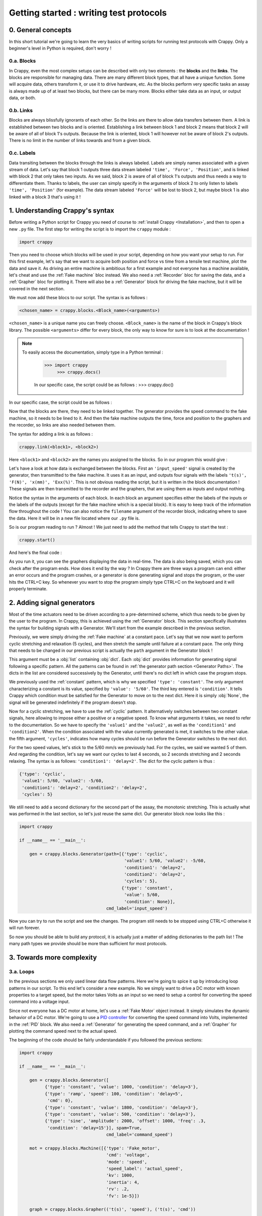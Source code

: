 ========================================
Getting started : writing test protocols
========================================

0. General concepts
-------------------

In this short tutorial we're going to learn the very basics of writing scripts
for running test protocols with Crappy. Only a beginner's level in Python is
required, don't worry !

0.a. Blocks
+++++++++++

In Crappy, even the most complex setups can be described with only two elements
: the **blocks** and the **links**. The blocks are responsible for managing
data. There are many different block types, that all have a unique function.
Some will acquire data, others transform it, or use it to drive hardware, etc.
As the blocks perform very specific tasks an assay is always made up of at
least two blocks, but there can be many more. Blocks either take data as an
input, or output data, or both.

0.b. Links
++++++++++

Blocks are always blissfully ignorants of each other. So the links are there to
allow data transfers between them. A link is established between two blocks and
is oriented. Establishing a link between block 1 and block 2 means that block 2
will be aware of all of block 1's outputs. Because the link is oriented, block 1
will however not be aware of block 2's outputs. There is no limit in the number
of links towards and from a given block.

0.c. Labels
+++++++++++

Data transiting between the blocks through the links is always labeled. Labels
are simply names associated with a given stream of data. Let's say that block 1
outputs three data stream labeled ``'time', 'Force', 'Position'``, and is
linked with block 2 that only takes two inputs. As we said, block 2 is aware of
all of block 1's outputs and thus needs a way to differentiate them. Thanks to
labels, the user can simply specify in the arguments of block 2 to only listen
to labels ``'time', 'Position'`` (for example). The data stream labeled
``'Force'`` will be lost to block 2, but maybe block 1 is also linked with a
block 3 that's using it !

1. Understanding Crappy's syntax
--------------------------------

Before writing a Python script for Crappy you need of course to :ref:`install
Crappy <Installation>`, and then to open a new ``.py`` file. The first step for
writing the script is to import the ``crappy`` module :

.. code-block:: python

   import crappy

Then you need to choose which blocks will be used in your script, depending on
how you want your setup to run. For this first example, let's say that we want
to acquire both position and force vs time from a tensile test machine, plot the
data and save it. As driving an entire machine is ambitious for a first example
and not everyone has a machine available, let's cheat and use the :ref:`Fake
machine` bloc instead. We also need a :ref:`Recorder` bloc for saving the data,
and a :ref:`Grapher` bloc for plotting it. There will also be a :ref:`Generator`
block for driving the fake machine, but it will be covered in the next section.

We must now add these blocs to our script. The syntax is as follows :

.. code-block:: python

  <chosen_name> = crappy.blocks.<Block_name>(<arguments>)

``<chosen_name>`` is a unique name you can freely choose. ``<Block_name>`` is
the name of the block in Crappy's block library. The possible ``<arguments>``
differ for every block, the only way to know for sure is to look at the
documentation !

.. Note::
   To easily access the documentation, simply type in a Python terminal :

     >>> import crappy
          >>> crappy.docs()

     In our specific case, the script could be as follows :
     >>> crappy.doc()

In our specific case, the script could be as follows :

.. code-block:: python
   :emphasize-lines: 3-17

   import crappy
  
   if __name__ == '__main__':
  
       gen = crappy.blocks.Generator(path=[{'type': 'constant',
                                            'value': 5/60,
                                            'condition': None}],
                                     cmd_label='input_speed')
  
       machine = crappy.blocks.FakeMachine(cmd_label='input_speed')
  
       record = crappy.blocks.Recorder(filename='data.csv',
                                       labels=['t(s)', 'F(N)', 'x(mm)'])
  
       graph_force = crappy.blocks.Grapher(('t(s)', 'F(N)'))
  
       graph_pos = crappy.blocks.Grapher(('t(s)', 'x(mm)'))

Now that the blocks are there, they need to be linked together. The generator
provides the speed command to the fake machine, so it needs to be lined to it.
And then the fake machine outputs the time, force and position to the graphers
and the recorder, so links are also needed between them.

The syntax for adding a link is as follows :

.. code-block:: python

  crappy.link(<block1>, <block2>)

Here ``<block1>`` and ``<block2>`` are the names you assigned to the blocks. So
in our program this would give :

.. code-block:: python
   :emphasize-lines: 19-23

   import crappy
  
   if __name__ == '__main__':
  
       gen = crappy.blocks.Generator(path=[{'type': 'constant',
                                            'value': 5/60,
                                            'condition': None}],
                                     cmd_label='input_speed')
  
       machine = crappy.blocks.FakeMachine(cmd_label='input_speed')
  
       record = crappy.blocks.Recorder(filename='data.csv',
                                       labels=['t(s)', 'F(N)', 'x(mm)'])
  
       graph_force = crappy.blocks.Grapher(('t(s)', 'F(N)'))
  
       graph_pos = crappy.blocks.Grapher(('t(s)', 'x(mm)'))
  
       crappy.link(gen, machine)
  
       crappy.link(machine, record)
       crappy.link(machine, graph_pos)
       crappy.link(machine, graph_force)

Let's have a look at how data is exchanged between the blocks. First an
``'input_speed'`` signal is created by the generator, then transmitted to the
fake machine. It uses it as an input, and outputs four signals with the labels
``'t(s)', 'F(N)', 'x(mm)', 'Exx(%)'``. This is not obvious reading the script,
but it is written in the block documentation ! These signals are then
transmitted to the recorder and the graphers, that are using them as inputs and
output nothing.

Notice the syntax in the arguments of each block. In each block an argument
specifies either the labels of the inputs or the labels of the outputs (except
for the fake machine which is a special block). It is easy to keep track of the
information flow throughout the code ! You can also notice the ``filename``
argument of the recorder block, indicating where to save the data. Here it will
be in a new file located where our ``.py`` file is.

So is our program reading to run ? Almost ! We just need to add the method that
tells Crappy to start the test :

.. code-block:: python

  crappy.start()

And here's the final code :

.. code-block:: python
   :emphasize-lines: 25

   import crappy
  
   if __name__ == '__main__':
  
       gen = crappy.blocks.Generator(path=[{'type': 'constant',
                                            'value': 5/60,
                                            'condition': None}],
                                     cmd_label='input_speed')
  
       machine = crappy.blocks.FakeMachine(cmd_label='input_speed')
  
       record = crappy.blocks.Recorder(filename='data.csv',
                                       labels=['t(s)', 'F(N)', 'x(mm)'])
  
       graph_force = crappy.blocks.Grapher(('t(s)', 'F(N)'))
  
       graph_pos = crappy.blocks.Grapher(('t(s)', 'x(mm)'))
  
       crappy.link(gen, machine)
  
       crappy.link(machine, record)
       crappy.link(machine, graph_pos)
       crappy.link(machine, graph_force)
  
       crappy.start()

As you run it, you can see the graphers displaying the data in real-time. The
data is also being saved, which you can check after the program ends. How does
it end by the way ? In Crappy there are three ways a program can end: either an
error occurs and the program crashes, or a generator is done generating signal
and stops the program, or the user hits the CTRL+C key. So whenever you want to
stop the program simply type CTRL+C on the keyboard and it will properly
terminate.

2. Adding signal generators
---------------------------

Most of the time actuators need to be driven according to a pre-determined
scheme, which thus needs to be given by the user to the program. In Crappy, this
is achieved using the :ref:`Generator` block. This section specifically
illustrates the syntax for building signals with a Generator. We'll start from
the example described in the previous section.

Previously, we were simply driving the :ref:`Fake machine` at a constant pace.
Let's say that we now want to perform cyclic stretching and relaxation (5
cycles), and then stretch the sample until failure at a constant pace. The only
thing that needs to be changed in our previous script is actually the ``path``
argument in the Generator block !

This argument must be a :obj:`list` containing :obj:`dict`. Each :obj:`dict`
provides information for generating signal following a specific pattern. All
the patterns can be found in :ref:`the generator path section <Generator Paths>`.
The dicts in the list are considered successively by the Generator, until
there's no dict left in which case the program stops.

We previously used the :ref:`constant` pattern, which is why we specified
``'type': 'constant'``. The only argument characterizing a constant is its
value, specified by ``'value': '5/60'``. The third key entered is
``'condition'``. It tells Crappy which condition must be satisfied for the
Generator to move on to the next dict. Here it is simply :obj:`None`, the signal
will be generated indefinitely if the program doesn't stop.

Now for a cyclic stretching, we have to use the :ref:`cyclic` pattern. It
alternatively switches between two constant signals, here allowing to impose
either a positive or a negative speed. To know what arguments it takes, we need
to refer to the documentation. So we have to specify the ``'value1'`` and the
``'value2'``, as well as the ``'condition1'`` and ``'condition2'``. When the
condition associated with the value currently generated is met, it switches to
the other value. the fifth argument, ``'cycles'``, indicates how many cycles
should be run before the Generator switches to the next dict.

For the two speed values, let's stick to the 5/60 mm/s we previously had. For
the cycles, we said we wanted 5 of them. And regarding the condition, let's say
we want our cycles to last 4 seconds, so 2 seconds stretching and 2 seconds
relaxing. The syntax is as follows: ``'condition1': 'delay=2'``. The dict
for the cyclic pattern is thus :

.. code-block:: python

   {'type': 'cyclic',
    'value1': 5/60, 'value2': -5/60,
    'condition1': 'delay=2', 'condition2': 'delay=2',
    'cycles': 5}

We still need to add a second dictionary for the second part of the assay, the
monotonic stretching. This is actually what was performed in the last section,
so let's just reuse the same dict. Our generator block now looks like this :

.. code-block:: python

   import crappy
  
   if __name__ == '__main__':
  
       gen = crappy.blocks.Generator(path=[{'type': 'cyclic',
                                            'value1': 5/60, 'value2': -5/60,
                                            'condition1': 'delay=2',
                                            'condition2': 'delay=2',
                                            'cycles': 5},
                                           {'type': 'constant',
                                            'value': 5/60,
                                            'condition': None}],
                                     cmd_label='input_speed')

Now you can try to run the script and see the changes. The program still needs
to be stopped using CTRL+C otherwise it will run forever.

.. code-block:: python
   :emphasize-lines: 15-30

   import crappy
  
   if __name__ == '__main__':
  
       gen = crappy.blocks.Generator(path=[{'type': 'cyclic',
                                            'value1': 5/60, 'value2': -5/60,
                                            'condition1': 'delay=2',
                                            'condition2': 'delay=2',
                                            'cycles': 5},
                                           {'type': 'constant',
                                            'value': 5/60,
                                            'condition': None}],
                                     cmd_label='input_speed')
  
       machine = crappy.blocks.FakeMachine(cmd_label='input_speed')
  
       record = crappy.blocks.Recorder(filename='data.csv',
                                       labels=['t(s)', 'F(N)', 'x(mm)'])
  
       graph_force = crappy.blocks.Grapher(('t(s)', 'F(N)'))
  
       graph_pos = crappy.blocks.Grapher(('t(s)', 'x(mm)'))
  
       crappy.link(gen, machine)
  
       crappy.link(machine, record)
       crappy.link(machine, graph_pos)
       crappy.link(machine, graph_force)
  
       crappy.start()

So now you should be able to build any protocol, it is actually just a matter
of adding dictionaries to the path list ! The many path types we provide should
be more than sufficient for most protocols.

3. Towards more complexity
--------------------------

3.a. Loops
++++++++++

In the previous sections we only used linear data flow patterns. Here we're
going to spice it up by introducing loop patterns in our script. To this end
let's consider a new example. No we simply want to drive a DC motor with known
properties to a target speed, but the motor takes Volts as an input so we need
to setup a control for converting the speed command into a voltage input.

Since not everyone has a DC motor at home, let's use a :ref:`Fake Motor` object
instead. It simply simulates the dynamic behavior of a DC motor. We're going to
use a `PID controller <https://en.wikipedia.org/wiki/PID_controller>`_ for
converting the speed command into Volts, implemented in the :ref:`PID` block. We
also need a :ref:`Generator` for generating the speed command, and a
:ref:`Grapher` for plotting the command speed next to the actual speed.

The beginning of the code should be fairly understandable if you followed the
previous sections:

.. code-block:: python

   import crappy
  
   if __name__ == '__main__':
  
       gen = crappy.blocks.Generator([
             {'type': 'constant', 'value': 1000, 'condition': 'delay=3'},
             {'type': 'ramp', 'speed': 100, 'condition': 'delay=5',
              'cmd': 0},
             {'type': 'constant', 'value': 1800, 'condition': 'delay=3'},
             {'type': 'constant', 'value': 500, 'condition': 'delay=3'},
             {'type': 'sine', 'amplitude': 2000, 'offset': 1000, 'freq': .3,
              'condition': 'delay=15'}], spam=True,
                                     cmd_label='command_speed')
  
       mot = crappy.blocks.Machine([{'type': 'Fake_motor',
                                     'cmd': 'voltage',
                                     'mode': 'speed',
                                     'speed_label': 'actual_speed',
                                     'kv': 1000,
                                     'inertia': 4,
                                     'rv': .2,
                                     'fv': 1e-5}])
  
       graph = crappy.blocks.Grapher(('t(s)', 'speed'), ('t(s)', 'cmd'))
  
       pid = crappy.blocks.PID(kp=0.038,
                               ki=2,
                               kd=0.05,
                               out_max=10,
                               out_min=-10,
                               i_limit=0.5,
                               target_label='command_speed',
                               labels=['t(s)', 'voltage'],
                               input_label='actual_speed')

Notice the ``spam`` argument in the Generator, it is meant to ensure that the
command is resent again and again even if it is constant (the default behavior
is not to resend it if it doesn't change). Also notice the syntax for
instantiating the fake motor: it is pretty similar to the Generator paths. This
syntax allows controlling several actuators from a same :ref:`Machine` block
(one dict per actuator), which is convenient if they need to be synchronized.

In order for the PID to run it needs to know the speed command and the actual
speed, so it needs inputs from the Generator and the Machine (the fake motor
outputs its current speed). And the Machine needs a voltage input, which is
outputted by the PID block. Finally the grapher needs to know the current speed
and the command speed, just like the PID. So let's add the appropriate links :

.. code-block:: python
   :emphasize-lines: 37-45

   import crappy
  
   if __name__ == '__main__':
  
       gen = crappy.blocks.Generator([
             {'type': 'constant', 'value': 1000, 'condition': 'delay=3'},
             {'type': 'ramp', 'speed': 100, 'condition': 'delay=5',
              'cmd': 0},
             {'type': 'constant', 'value': 1800, 'condition': 'delay=3'},
             {'type': 'constant', 'value': 500, 'condition': 'delay=3'},
             {'type': 'sine', 'amplitude': 2000, 'offset': 1000, 'freq': .3,
              'condition': 'delay=15'}], spam=True,
                                     cmd_label='command_speed')
  
       mot = crappy.blocks.Machine([{'type': 'Fake_motor',
                                     'cmd': 'voltage',
                                     'mode': 'speed',
                                     'speed_label': 'actual_speed',
                                     'kv': 1000,
                                     'inertia': 4,
                                     'rv': .2,
                                     'fv': 1e-5}])
  
       graph = crappy.blocks.Grapher(('t(s)', 'command_speed'),
                                     ('t(s)', 'actual_speed'))
  
       pid = crappy.blocks.PID(kp=0.038,
                               ki=2,
                               kd=0.05,
                               out_max=10,
                               out_min=-10,
                               i_limit=0.5,
                               target_label='command_speed',
                               labels=['t(s)', 'voltage'],
                               input_label='actual_speed')
  
       crappy.link(gen, pid)
       crappy.link(mot, pid)
  
       crappy.link(pid, mot)
  
       crappy.link(gen, graph)
       crappy.link(mot, graph)
  
       crappy.start()

Did you notice ? We have both ``crappy.link(gen, graph)`` and
``crappy.link(mot, graph)``, there's a loop in the data ! As this kind of
pattern is not uncommon in experimental setups, we wanted to make it clear that
it can be used in Crappy with no additional effort. You can now test it, and
notice that unlike the previous examples this one will terminate on its own
because the Generator path comes to an end at some point.

3.b. Modifiers
++++++++++++++

When you setup a test, it is common that the data outputted by a sensor can't be
used as such and needs a bit of processing, for example if it is very noisy. You
may also want to perform logical operations on data, like driving a device only
if a condition on an input is satisfied. To handle all these situations, Crappy
features :ref:`Modifiers` able to perform operations on data traveling through
the links.

To put it in a simple way, the modifiers can access all the labels sent through
a link and modify their values, delete them or even add new labels. They can
also choose not to transmit the labels to the target block, based on a condition
on them for example.

To illustrate that, let's consider the following example: using the same (fake)
DC motor as in the previous example, we want to measure the temporal derivative
of speed to make sure it never goes too high (what may for example damage a real
setup). We now also want to save the speed, but we don't need to save it at the
maximum frequency (which is probably higher than 100 Hz, depending on your
computer). The :ref:`Differentiate` and :ref:`Mean` modifiers will allow us to
write the corresponding script.

A modifier is always added on a given link. The syntax for adding one is as
follows :

.. code-block:: python

  crappy.link(<block1>, <block2>, modifier=crappy.modifier.<Name>(<args>))

The syntax for adding several is very similar, except the multiple modifiers
need to be put in a :obj:`list` :

.. code-block:: python

  crappy.link(<block1>, <block2>, modifier=[crappy.modifier.<Name1>(<args>),
                                            crappy.modifier.<Name2>(<args>)])

To know which arguments the modifiers take, the only way is to look in the
documentation. Here let's say we want to average the signals by a factor of 10
before saving, and the derivative of speed will have the label ``'accel'``.
After adding the recorders and the modifiers and modifying the grapher so that
it plots ``'accel'``, the code is now :

.. code-block:: python
   :emphasize-lines: 24,36-37,44-48

   import crappy
  
   if __name__ == '__main__':
  
       gen = crappy.blocks.Generator([
             {'type': 'constant', 'value': 1000, 'condition': 'delay=3'},
             {'type': 'ramp', 'speed': 100, 'condition': 'delay=5',
              'cmd': 0},
             {'type': 'constant', 'value': 1800, 'condition': 'delay=3'},
             {'type': 'constant', 'value': 500, 'condition': 'delay=3'},
             {'type': 'sine', 'amplitude': 2000, 'offset': 1000, 'freq': .3,
              'condition': 'delay=15'}], spam=True,
                                     cmd_label='command_speed')
  
       mot = crappy.blocks.Machine([{'type': 'Fake_motor',
                                     'cmd': 'voltage',
                                     'mode': 'speed',
                                     'speed_label': 'actual_speed',
                                     'kv': 1000,
                                     'inertia': 4,
                                     'rv': .2,
                                     'fv': 1e-5}])
  
       graph = crappy.blocks.Grapher(('t(s)', 'accel'))
  
       pid = crappy.blocks.PID(kp=0.038,
                               ki=2,
                               kd=0.05,
                               out_max=10,
                               out_min=-10,
                               i_limit=0.5,
                               target_label='command_speed',
                               labels=['t(s)', 'voltage'],
                               input_label='actual_speed')
  
       rec = crappy.blocks.Recorder(filename='speeds.csv',
                                    labels=['t(s)', 'actual_speed'])
  
       crappy.link(gen, pid)
       crappy.link(mot, pid)
  
       crappy.link(pid, mot)
  
       crappy.link(mot, graph,
                   modifier=crappy.modifier.Diff(label='actual_speed',
                                                 out_label='accel'))

       crappy.link(mot, rec)
  
       crappy.start()

As illustrated here, modifiers are a powerful and simple way of tuning the way
your script manages data. As not every need can be covered by the provided
Crappy modifiers, it is truly worth having a look at :ref:`the section detailing
how to easily implement your own modifiers <1.e. modifiers>` !

3.c. Advanced generator paths
+++++++++++++++++++++++++++++

In a previous section we saw how to create everlasting generator paths and ones
ending after a given delay. In many tests, this is not sufficient. Let's imagine
that you have a tensile test setup on which you want to perform force-driven
cyclic stretching. Consider the example from :ref:`the second section
<2. Adding signal generators>`. We still want to perform 5 cycles of stretching
and relaxation, still at a 5/60 mm/s pace, but now the condition for switching
from stretching to relaxation is to reach 10kN. This needs to be somehow
indicated to the ``'condition'`` key.

Luckily, this is actually pretty easy to do in Crappy ! The first step is to
make the Generator block aware of the current force value, which means to create
a link from the Machine to the Generator. Remember that the label of the force
output was ``'F(N)'``, so the condition can simply be written :

.. code-block:: python

   {'condition1': 'F(N)>10000'}

Quite elegant, right ? Similarly, the second condition would be :

.. code-block:: python

   {'condition2': 'F(N)<0'}

Why only ``>`` and ``<`` conditions and no ``==`` ? Because it's very unlikely
that the force will take exactly the value 0, so the condition may never be
satisfied even though the force switches from positive to negative.
Consequently, only the ``>`` and ``<`` conditions are valid.

The code including the new link and the new conditions is the following :

.. code-block:: python
   :emphasize-lines: 7,8,30

   import crappy
  
   if __name__ == '__main__':
  
       gen = crappy.blocks.Generator(path=[{'type': 'cyclic',
                                            'value1': 5/60, 'value2': -5/60,
                                            'condition1': 'F(N)>10000',
                                            'condition2': 'F(N)<0',
                                            'cycles': 5},
                                           {'type': 'constant',
                                            'value': 5/60,
                                            'condition': None}],
                                     cmd_label='input_speed')
  
       machine = crappy.blocks.FakeMachine(cmd_label='input_speed')
  
       record = crappy.blocks.Recorder(filename='data.csv',
                                       labels=['t(s)', 'F(N)', 'x(mm)'])
  
       graph_force = crappy.blocks.Grapher(('t(s)', 'F(N)'))
  
       graph_pos = crappy.blocks.Grapher(('t(s)', 'x(mm)'))
  
       crappy.link(gen, machine)
  
       crappy.link(machine, record)
       crappy.link(machine, graph_pos)
       crappy.link(machine, graph_force)
  
       crappy.link(machine, gen)
  
       crappy.start()

This section was quick, but this is actually all there's to know about the
generator path !

3.d. Writing scripts efficiently
++++++++++++++++++++++++++++++++

This last section of the Getting started tutorial focuses on how to use Python's
great flexibility to write scripts more efficiently and elegantly. Because
they're within Crappy's particular framework, some of our users tend to forget
that they can actually use all the other Python packages or methods ! Here we're
going to show a few examples of code simplification.

3.d.1. Using variables
""""""""""""""""""""""

Until now in this tutorial all the numeric values needed as arguments in the
blocks have been written explicitly in the block definition. But there's
absolutely no obligation to do so ! Consider the following script :

.. code-block:: python

   import crappy
  
   if __name__ == '__main__':
  
       gen = crappy.blocks.Generator(path=[{'type': 'constant',
                                            'value': 1,
                                            'condition': None}])
  
       machine = crappy.blocks.FakeMachine()
  
       record = crappy.blocks.Recorder(filename='data_1.csv')
  
       crappy.link(gen, machine)
  
       crappy.link(machine, record)
  
       crappy.start()

It is likely that when the speed value for driving the fake machine changes,
the name of the file where the data is saved should change accordingly. Not very
optimal, right ? Let's improve it very simply by adding a variable for the
speed, that will automatically change both the value in the generator and the
path in the recorder :

.. code-block:: python
   :emphasize-lines: 5,6,9,14

   import crappy
  
   if __name__ == '__main__':
  
       speed = 1
       path = 'data' + '_' + str(speed) + '.csv'
  
       gen = crappy.blocks.Generator(path=[{'type': 'constant',
                                            'value': speed,
                                            'condition': None}])
  
       machine = crappy.blocks.FakeMachine()
  
       record = crappy.blocks.Recorder(filename=path)
  
       crappy.link(gen, machine)
  
       crappy.link(machine, record)
  
       crappy.start()

Now a unique variable handles all the changes implied, more convenient
isn't it ?

3.d.2. Building lists and dicts smartly
"""""""""""""""""""""""""""""""""""""""

As previously showed in the tutorial, some Crappy objects have to take lists or
dicts as arguments. Until now, we always created these objects explicitly and
inside the blocks definition in order to keep the code simple and easily
understandable. If you followed :ref:`the previous section <3.d.1. Using
variables>`, you should know that it is also possible to define these objects
before instantiating the block by storing them in variables. This allows
building lists and dicts in a smart and efficient way, as we're now going to
demonstrate taking generator paths as examples.

So let's consider a tensile test, during which we want to perform cyclic
stretching with an increasing distance at each cycle. Let's say that we want 40
cycles with a stretching distance starting at 1mm and increasing by 1mm at each
cycle. This means that we're going to need to give the generator path as a list
containing no less than 40 different dicts, writing it explicitly is not even
an option ! Instead, we're going to take advantage of Python's flexibility and
define the path using a ``for`` loop. This can be done this way :

.. code-block:: python

   import crappy
  
   if __name__ == '__main__':
  
       path = []
       n_cycles = 40
       init_stretch = 1
       stretch_step = 1
       for i in range(n_cycles):
           stretch = init_stretch + i * stretch_step
           path.append({'type': 'cyclic',
                        'value1': 5/60, 'value2': -5/60,
                        'condition1': 'x(mm)>' + str(stretch),
                        'condition2': 'x(mm)<0',
                        'cycles': 1})
  
       gen = crappy.blocks.Generator(path=path)

Look how easy it is now to tune the test protocol with only three variables !
And having 400 or even 4000 cycles instead of 40 would absolutely not be a
problem.

Once you understand the big idea behind the code we just wrote, there's no limit
anymore to the complexity of you generator paths. For instance let's say that we
now want half of the cycles to run at a 3/60 mm/s pace, while the other half
remains at 5/60 mm/s. Look how easy it is to modify the code accordingly :

.. code-block:: python
   :emphasize-lines: 9,10,13-16,18

   import crappy
  
   if __name__ == '__main__':
  
       path = []
       n_cycles = 40
       init_stretch = 1
       stretch_step = 1
       speed1 = 5/60
       speed2 = 3/60
       for i in range(n_cycles):
           stretch = init_stretch + i * stretch_step
           if i % 2 == 0:
               speed = speed1
           else:
               speed = speed2
           path.append({'type': 'cyclic',
                        'value1': speed, 'value2': -speed,
                        'condition1': 'x(mm)>' + str(stretch),
                        'condition2': 'x(mm)<0',
                        'cycles': 1})
  
       gen = crappy.blocks.Generator(path=path)

Hopefully at this point you shouldn't be scared anymore to use include complex
list ou dict arguments in your Crappy scripts. It is even possible to go one
step further in efficiency, what although comes at the cost of readability:

.. code-block:: python
   :emphasize-lines: 10-15

   import crappy
  
   if __name__ == '__main__':
  
       n_cycles = 40
       init_stretch = 1
       stretch_step = 1
       speed1 = 5/60
       speed2 = 3/60
       path = [{'type': 'cyclic',
                'value1': speed1 if i % 2 else speed2,
                'value2': -speed1 if i % 2 else -speed2,
                'condition1': 'x(mm)>' + str(init_stretch + i * stretch_step),
                'condition2': 'x(mm)<0',
                'cycles': 1} for i in range(n_cycles)]
  
       gen = crappy.blocks.Generator(path=path)

Note that if you choose to define the path this way, it doesn't even need to be
defined before the block instantiation and you could simply write
``path=[{...} for ...]``.

3.d.3. Using other packages
"""""""""""""""""""""""""""

In this section of the tutorial, we're going to demonstrate how libraries other
than Crappy can be used before the ``crappy.start()`` call to highly customize
your test protocol. Remember that before this call, your script is just a
regular Python script in which you can literally perform any task you want.
First we're going to use the :mod:`pathlib` module to make the use of a Recorder
cross-platform compatible, and then we're going to use :mod:`psutil` to start a
script only if the current CPU usage is less than a given value. These two
modules are builtins so you can try the examples on your machine if you want !

So first we would like to save data using a Recorder, and in a cross-platform
compatible way. As you may know, paths on Windows use backslashes ``\`` while
paths on Linux and Mac use slashes ``/``, so one solution could be to check the
platform using the :mod:`os` module and to write the path accordingly. A more
elegant solution is to use :mod:`pathlib`, that generates cross-platform
compatible paths.

Let's say we want to save the data to a ``data.csv`` file in a ``Tutorial``
folder located where the ``.py`` script file is. Note that the folder will be
created if it doesn't already exist. The code could look as follows :

.. code-block:: python

   import crappy
   from pathlib import Path
  
   if __name__ == '__main__':
  
       gen = crappy.blocks.Generator(path=[{'type': 'constant',
                                            'value': 5/60,
                                            'condition': None}],
                                     cmd_label='input_speed')
  
       path = Path(__file__).parent / 'Tutorial' / 'data.csv'
  
       machine = crappy.blocks.FakeMachine(cmd_label='input_speed')
  
       record = crappy.blocks.Recorder(filename=path,
                                       labels=['t(s)', 'F(N)', 'x(mm)'])
  
       crappy.link(gen, machine)
  
       crappy.link(machine, record)
  
       crappy.start()

Now consider a situation where our computer has limited cooling capacity (a
Raspberry Pi for example), and reduces its performance when heating. In this
case, we want to avoid too high CPU usage, and it might be relevant to condition
the script execution to a low CPU usage. To do so, we'll simply use
the :mod:`psutil` module with an ``if`` statement :

.. code-block:: python
   :emphasize-lines: 3,23-26

   import crappy
   from pathlib import Path
   from psutil import cpu_percent
  
   if __name__ == '__main__':
  
       gen = crappy.blocks.Generator(path=[{'type': 'constant',
                                            'value': 5/60,
                                            'condition': None}],
                                     cmd_label='input_speed')
  
       path = Path(__file__).parent / 'Tutorial' / 'data.csv'
  
       machine = crappy.blocks.FakeMachine(cmd_label='input_speed')
  
       record = crappy.blocks.Recorder(filename=path,
                                       labels=['t(s)', 'F(N)', 'x(mm)'])
  
       crappy.link(gen, machine)
  
       crappy.link(machine, record)
  
       if cpu_percent(interval=1) > 50:
           print("Crappy not started, CPU usage is too high !")
       else:
           crappy.start()

As you can see, there are countless ways of customizing your scripts to include
unique features. This is a good transition towards :ref:`the second tutorial
<Using custom blocks and adding them to Crappy>`, that pushes customization even
further by presenting how to create and use your own Crappy objects !

3.d.4. Using Crappy objects outside of a Crappy test
""""""""""""""""""""""""""""""""""""""""""""""""""""

To conclude this tutorial, we're going to see how Crappy objects can actually be
instantiated outside the context of a test and used as tools. Here we'll
consider that starting a Crappy test means executing the ``crappy.start()``
command. So how does this work ?

If you have a look at the :ref:`second tutorial <1. Using custom blocks in
scripts>`, you'll see that camera, inout and actuator objects are simply
classes performing elementary actions on a given device. So if you instantiate
these objects, you can just perform the same basic actions as Crappy would
(moving an actuator, grabbing a video frame, etc.) except here you need to call
the methods yourself instead of Crappy automatically calling them for you.

And why would you do that ? Because if Crappy's framework is truly nice for
running complex tests, it is a bit cumbersome when you only want to perform
simple tasks informally. As an example, we'll use a Crappy camera for taking
just one picture.

So let's get started ! Taking a single picture will of course be done using
a camera. You can have a look at :ref:`this section <1.b. cameras>` of the
second tutorial to see how the :ref:`Camera` block should be used in Crappy.
Here we're not going to use the camera block, but rather one of the
:ref:`Cameras` objects that are normally used as "tools" by the camera block.
For instantiating the object, we simply need to write :

.. code-block:: python

   import crappy

   if __name__ == '__main__':

       cam = crappy.camera.<Name_of_the_camera>(<args>, <kwargs>)

If your computer has a webcam, you can use the :ref:`Webcam` camera. Otherwise,
the :ref:`Fake Camera` doesn't require any hardware (it also doesn't take any
actual picture, of course). Cameras usually take no arguments but inouts and
actuators may, so be sure to check the corresponding documentation. Let's
suppose you have a webcam, then the instantiation looks like :

.. code-block:: python

   import crappy

   if __name__ == '__main__':

       cam = crappy.camera.Webcam()

Then you need to call the ``open`` method to initialize the camera. This also
applies to inouts and actuators. This method takes no arguments.

.. code-block:: python
   :emphasize-lines: 6

   import crappy

   if __name__ == '__main__':

       cam = crappy.camera.Webcam()
       cam.open()

Now all you need to do is grab a single frame, which is equivalent to taking a
picture. On all cameras this will be done by calling the ``get_image`` method.
It takes no argument, and the image is the second object returned by the method.

.. code-block:: python
   :emphasize-lines: 8

   import crappy

   if __name__ == '__main__':

       cam = crappy.camera.Webcam()
       cam.open()

       img = cam.get_image()[1]

The image is returned as a :mod:`numpy` array, and now you're free to do
whatever you want with it ! You can for instance save it, or simply display it
as we're going to do now :

.. code-block:: python
   :emphasize-lines: 2,10-11

   import crappy
   from cv2 import imshow, waitKey

   if __name__ == '__main__':

       cam = crappy.camera.Webcam()
       cam.open()

       img = cam.get_image()[1]
       imshow('picture', img)
       waitKey(3000)

We also shouldn't forget to close the camera before exiting the program. This
also applies to inouts and actuators.

.. code-block:: python
   :emphasize-lines: 13

   import crappy
   from cv2 import imshow, waitKey

   if __name__ == '__main__':

       cam = crappy.camera.Webcam()
       cam.open()

       img = cam.get_image()[1]
       imshow('picture', img)
       waitKey(3000)

       cam.close()

And that's it ! You should now be able to visualize the picture you just took.
It will last 3 seconds on the screen then close. Notice that there's no
``crappy.start()`` method, we're not actually running a Crappy test program
here.

You can perform similar actions with inouts and actuators, for example if you
want to acquire one single data point from a sensor or if you want to set an
output to a given value. The ``open`` and ``close`` methods would remain, still
without any argument, while the ``get_image`` method would change according to
the object you're using. Of course the name of the object and the arguments to
give it would also differ.
